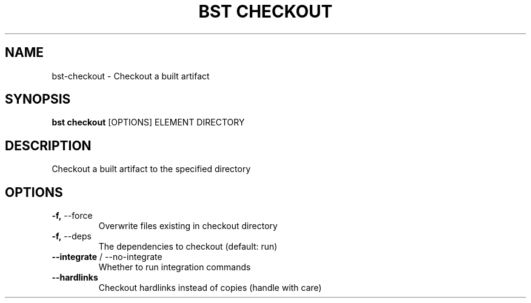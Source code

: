 .TH "BST CHECKOUT" "1" "26-Apr-2018" "" "bst checkout Manual"
.SH NAME
bst\-checkout \- Checkout a built artifact
.SH SYNOPSIS
.B bst checkout
[OPTIONS] ELEMENT DIRECTORY
.SH DESCRIPTION
Checkout a built artifact to the specified directory
    
.SH OPTIONS
.TP
\fB\-f,\fP \-\-force
Overwrite files existing in checkout directory
.TP
\fB\-f,\fP \-\-deps
The dependencies to checkout (default: run)
.TP
\fB\-\-integrate\fP / \-\-no\-integrate
Whether to run integration commands
.TP
\fB\-\-hardlinks\fP
Checkout hardlinks instead of copies (handle with care)

